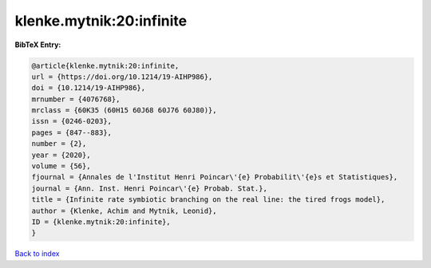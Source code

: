 klenke.mytnik:20:infinite
=========================

.. :cite:t:`klenke.mytnik:20:infinite`

.. bibliography:: ../../All.bib

**BibTeX Entry:**

.. code-block:: bibtex

   @article{klenke.mytnik:20:infinite,
   url = {https://doi.org/10.1214/19-AIHP986},
   doi = {10.1214/19-AIHP986},
   mrnumber = {4076768},
   mrclass = {60K35 (60H15 60J68 60J76 60J80)},
   issn = {0246-0203},
   pages = {847--883},
   number = {2},
   year = {2020},
   volume = {56},
   fjournal = {Annales de l'Institut Henri Poincar\'{e} Probabilit\'{e}s et Statistiques},
   journal = {Ann. Inst. Henri Poincar\'{e} Probab. Stat.},
   title = {Infinite rate symbiotic branching on the real line: the tired frogs model},
   author = {Klenke, Achim and Mytnik, Leonid},
   ID = {klenke.mytnik:20:infinite},
   }

`Back to index <../index>`_
